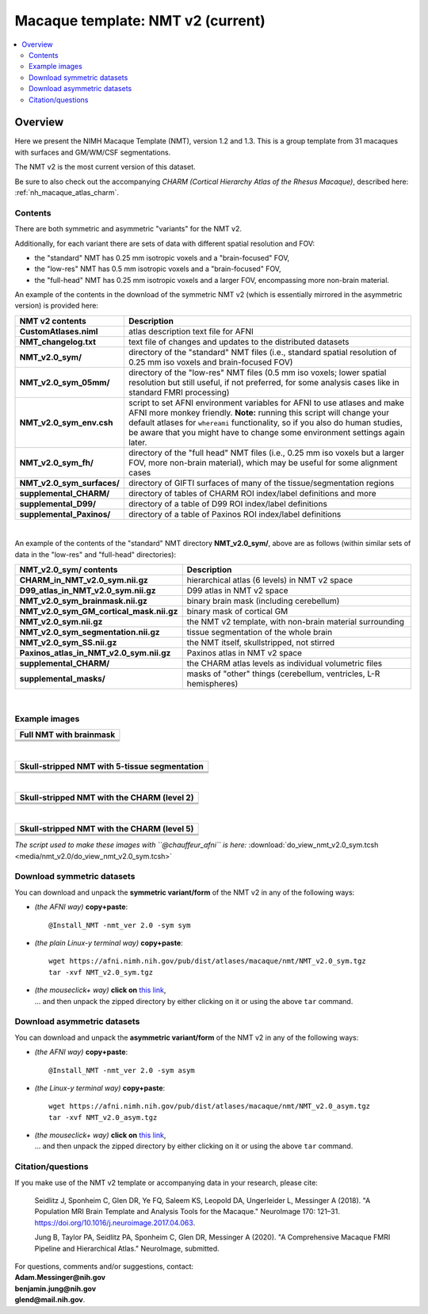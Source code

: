 .. _nh_macaque_template_nmtv2:


**Macaque template:  NMT v2 (current)**
========================================================

.. contents:: :local:

.. highlight:: None

Overview
------------------------

Here we present the NIMH Macaque Template (NMT), version 1.2 and 1.3.
This is a group template from 31 macaques with surfaces and GM/WM/CSF
segmentations.

The NMT v2 is the most current version of this dataset.

| Be sure to also check out the accompanying *CHARM (Cortical
  Hierarchy Atlas of the Rhesus Macaque)*, described here: 
| :ref:`nh_macaque_atlas_charm`.


Contents
^^^^^^^^^^^^^^^^^^^

There are both symmetric and asymmetric "variants" for the NMT v2. 

Additionally, for each variant there are sets of data with different
spatial resolution and FOV:

* the "standard" NMT has 0.25 mm isotropic voxels and a
  "brain-focused" FOV,

* the "low-res" NMT has 0.5 mm isotropic voxels and a "brain-focused"
  FOV,

* the "full-head" NMT has 0.25 mm isotropic voxels and a larger FOV,
  encompassing more non-brain material.

An example of the contents in the download of the symmetric NMT v2
(which is essentially mirrored in the asymmetric version) is provided
here:

.. list-table:: 
   :header-rows: 1
   :widths: 20 80
   :stub-columns: 0

   * - NMT v2 contents
     - Description
   * - **CustomAtlases.niml**
     - atlas description text file for AFNI
   * - **NMT_changelog.txt**
     - text file of changes and updates to the distributed datasets
   * - **NMT_v2.0_sym/**
     - directory of the "standard" NMT files (i.e., standard spatial
       resolution of 0.25 mm iso voxels and brain-focused FOV)
   * - **NMT_v2.0_sym_05mm/**
     - directory of the "low-res" NMT files (0.5 mm iso voxels; lower
       spatial resolution but still useful, if not preferred, for some
       analysis cases like in standard FMRI processing)
   * - **NMT_v2.0_sym_env.csh**
     - script to set AFNI environment variables for AFNI to use
       atlases and make AFNI more monkey friendly.  **Note:** running
       this script will change your default atlases for ``whereami``
       functionality, so if you also do human studies, be aware that
       you might have to change some environment settings again later.
   * - **NMT_v2.0_sym_fh/**
     - directory of the "full head" NMT files (i.e., 0.25 mm iso
       voxels but a larger FOV, more non-brain material), which may be
       useful for some alignment cases
   * - **NMT_v2.0_sym_surfaces/**
     - directory of GIFTI surfaces of many of the tissue/segmentation
       regions
   * - **supplemental_CHARM/**
     - directory of tables of CHARM ROI index/label definitions and more
   * - **supplemental_D99/**
     - directory of a table of D99 ROI index/label definitions
   * - **supplemental_Paxinos/**
     - directory of a table of Paxinos ROI index/label definitions

|

An example of the contents of the "standard" NMT directory
**NMT_v2.0_sym/**, above are as follows (within similar sets of data
in the "low-res" and "full-head" directories):

.. list-table:: 
   :header-rows: 1
   :widths: 20 80
   :stub-columns: 0

   * - NMT_v2.0_sym/ contents
     - Description
   * - **CHARM_in_NMT_v2.0_sym.nii.gz**
     - hierarchical atlas (6 levels) in NMT v2 space
   * - **D99_atlas_in_NMT_v2.0_sym.nii.gz**
     - D99 atlas in NMT v2 space
   * - **NMT_v2.0_sym_brainmask.nii.gz**
     - binary brain mask (including cerebellum)
   * - **NMT_v2.0_sym_GM_cortical_mask.nii.gz**
     - binary mask of cortical GM
   * - **NMT_v2.0_sym.nii.gz**
     - the NMT v2 template, with non-brain material surrounding
   * - **NMT_v2.0_sym_segmentation.nii.gz**
     - tissue segmentation of the whole brain
   * - **NMT_v2.0_sym_SS.nii.gz**
     - the NMT itself, skullstripped, not stirred
   * - **Paxinos_atlas_in_NMT_v2.0_sym.nii.gz**
     - Paxinos atlas in NMT v2 space
   * - **supplemental_CHARM/**
     - the CHARM atlas levels as individual volumetric files
   * - **supplemental_masks/**
     - masks of "other" things (cerebellum, ventricles, L-R hemispheres)


|

Example images
^^^^^^^^^^^^^^^^^^^

.. list-table::
   :header-rows: 1
   :widths: 100 

   * - Full NMT with brainmask
   * - .. image:: media/nmt_v2.0/img_nmt2.0sym_brainmask.axi.png
   * - .. image:: media/nmt_v2.0/img_nmt2.0sym_brainmask.cor.png
   * - .. image:: media/nmt_v2.0/img_nmt2.0sym_brainmask.sag.png

|

.. list-table:: 
   :header-rows: 1
   :widths: 100 

   * - Skull-stripped NMT with 5-tissue segmentation
   * - .. image:: media/nmt_v2.0/img_nmt2.0symss_segmentation.axi.png
   * - .. image:: media/nmt_v2.0/img_nmt2.0symss_segmentation.cor.png
   * - .. image:: media/nmt_v2.0/img_nmt2.0symss_segmentation.sag.png

|

.. list-table:: 
   :header-rows: 1
   :widths: 100 

   * - Skull-stripped NMT with the CHARM (level 2)
   * - .. image:: media/nmt_v2.0/img_nmt2.0symss_charmL2.axi.png
   * - .. image:: media/nmt_v2.0/img_nmt2.0symss_charmL2.cor.png
   * - .. image:: media/nmt_v2.0/img_nmt2.0symss_charmL2.sag.png

|

.. list-table:: 
   :header-rows: 1
   :widths: 100 

   * - Skull-stripped NMT with the CHARM (level 5)
   * - .. image:: media/nmt_v2.0/img_nmt2.0symss_charmL5.axi.png
   * - .. image:: media/nmt_v2.0/img_nmt2.0symss_charmL5.cor.png
   * - .. image:: media/nmt_v2.0/img_nmt2.0symss_charmL5.sag.png

*The script used to make these images with ``@chauffeur_afni`` is
here:* :download:`do_view_nmt_v2.0_sym.tcsh
<media/nmt_v2.0/do_view_nmt_v2.0_sym.tcsh>`


Download symmetric datasets
^^^^^^^^^^^^^^^^^^^^^^^^^^^

You can download and unpack the **symmetric variant/form** of the NMT
v2 in any of the following ways:

* *(the AFNI way)* **copy+paste**::

    @Install_NMT -nmt_ver 2.0 -sym sym

* *(the plain Linux-y terminal way)* **copy+paste**::

    wget https://afni.nimh.nih.gov/pub/dist/atlases/macaque/nmt/NMT_v2.0_sym.tgz
    tar -xvf NMT_v2.0_sym.tgz

* | *(the mouseclick+ way)* **click on** `this link
    <https://afni.nimh.nih.gov/pub/dist/atlases/macaque/nmt/NMT_v2.0_sym.tgz>`_,
  | \.\.\. and then unpack the zipped directory by either clicking on it
    or using the above ``tar`` command.

Download asymmetric datasets
^^^^^^^^^^^^^^^^^^^^^^^^^^^^

You can download and unpack the **asymmetric variant/form** of the NMT
v2 in any of the following ways:

* *(the AFNI way)* **copy+paste**::

    @Install_NMT -nmt_ver 2.0 -sym asym

* *(the Linux-y terminal way)* **copy+paste**::

    wget https://afni.nimh.nih.gov/pub/dist/atlases/macaque/nmt/NMT_v2.0_asym.tgz
    tar -xvf NMT_v2.0_asym.tgz

* | *(the mouseclick+ way)* **click on** `this link
    <https://afni.nimh.nih.gov/pub/dist/atlases/macaque/nmt/NMT_v2.0_asym.tgz>`_,
  | \.\.\. and then unpack the zipped directory by either clicking on it
    or using the above ``tar`` command.





Citation/questions
^^^^^^^^^^^^^^^^^^^

If you make use of the NMT v2 template or accompanying data in your
research, please cite:

   Seidlitz J, Sponheim C, Glen DR, Ye FQ, Saleem KS, Leopold DA,
   Ungerleider L, Messinger A (2018). "A Population MRI Brain Template
   and Analysis Tools for the Macaque." NeuroImage 170: 121–31.
   `<https://doi.org/10.1016/j.neuroimage.2017.04.063>`_.

   Jung B, Taylor PA, Seidlitz PA, Sponheim C, Glen DR, Messinger A
   (2020).  "A Comprehensive Macaque FMRI Pipeline and Hierarchical
   Atlas."  NeuroImage, submitted.

| For questions, comments and/or suggestions, contact:
| **Adam.Messinger@nih.gov**
| **benjamin.jung@nih.gov**
| **glend@mail.nih.gov**.
